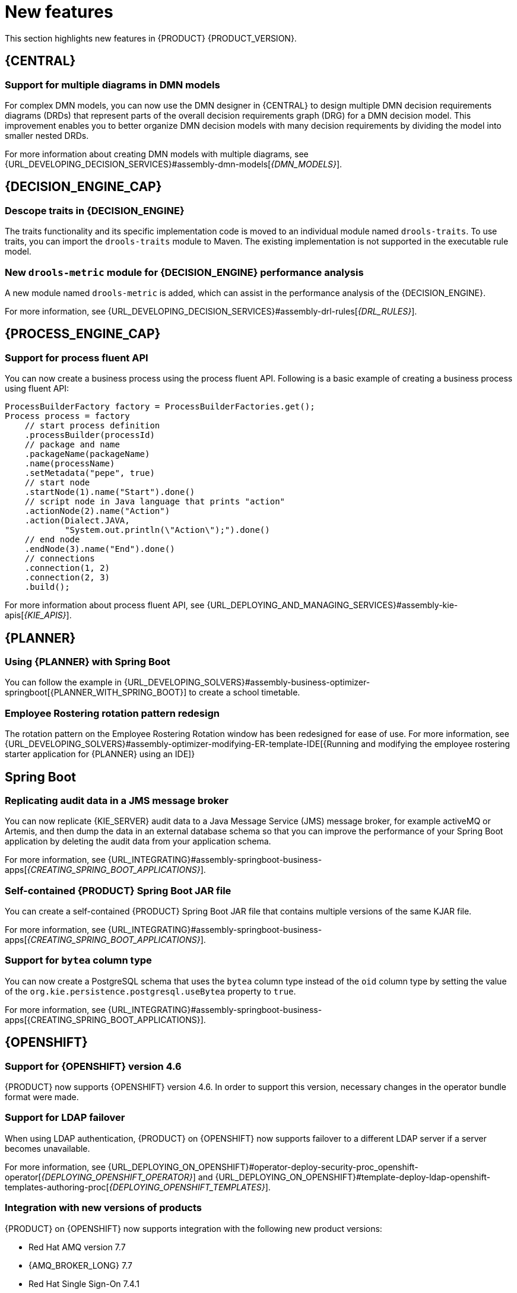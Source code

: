 [id='rn-whats-new-con']
= New features

This section highlights new features in {PRODUCT} {PRODUCT_VERSION}.

== {CENTRAL}

=== Support for multiple diagrams in DMN models

For complex DMN models, you can now use the DMN designer in {CENTRAL} to design multiple DMN decision requirements diagrams (DRDs) that represent parts of the overall decision requirements graph (DRG) for a DMN decision model. This improvement enables you to better organize DMN decision models with many decision requirements by dividing the model into smaller nested DRDs.

For more information about creating DMN models with multiple diagrams, see {URL_DEVELOPING_DECISION_SERVICES}#assembly-dmn-models[_{DMN_MODELS}_].

ifdef::PAM[]

=== Dashbuilder runtime
Dashbuilder runtime is a new add-on standalone web application and it is distributed as a `WAR` to run the dashboards on {EAP}. If you have access to dashbuilder runtime, you can explore the dashboards created in {CENTRAL}. The following list provides a summary of dashbuilder runtime updates:

* After creating dashboards using datasets and pages, you can export these dashboards from {CENTRAL} using custom export.
* You can import, access, and run the dashboards which are exported from {CENTRAL} in a dashbuilder runtime.
* Dashbuilder runtime accesses the {KIE_SERVER} REST API to run the queries from imported {KIE_SERVER} datasets.
* Dashbuilder runtime provides embedded capabilities which allow you to set a specific dashboard from an instance of dashbuilder runtime on your web applications.
* In Dashbuilder runtime, you can import multiple dashboards in a single dashbuilder runtime instance.
* You can now create and add external components which can be a part of the dashboard page.

=== Enhanced search capabilities
{PRODUCT} {ENTERPRISE_VERSION} provides enhanced search capabilities, including flexible search criteria for tasks, process instances, and cases. For more information, see {URL_DEVELOPING_PROCESS_SERVICES}#assembly-designing-and-building-cases[_{DESIGNING_CASES}_].

=== Ability to configure emails in the task notification
You can now directly add email addresses to send task notification emails.

=== Entando AppBuilder
Entando AppBuilder is now officially removed from the {PRODUCT} 7.9. {PRODUCT} will no longer include entitlements for Entando AppBuilder. The feature references and documentation will not be available from 7.9 release.

endif::PAM[]

ifdef::PAM[]

== Process Designer

=== Process designer updates
The following list provides a summary of process designer updates:
* Ability to add data objects in a process diagram
* Ability to add Kafka work item in a process diagram to send events to a Kafka topic
* Ability to double-click any diagram element to edit its name using the new inline text editor
* Ability to view highlighted syntax when writing a script in Java, JavaScript, and MVEL
* Ability to use multiple connections for a task or an event using `jbpm.enable.multi.con` system property

For more information, see {URL_DEVELOPING_PROCESS_SERVICES}#assembly-designing-business-processes[_{DESIGNING_BUSINESS_PROCESSES}_].

=== Support for link intermediate events

You can now use link events in the process designer to connect different parts of your process. The new link events include an intermediate throwing and catching link event. For more information, see {URL_DEVELOPING_PROCESS_SERVICES}#assembly-designing-business-processes[_{DESIGNING_BUSINESS_PROCESSES}_].

endif::PAM[]

== {DECISION_ENGINE_CAP}

=== Descope traits in {DECISION_ENGINE}

The traits functionality and its specific implementation code is moved to an individual module named `drools-traits`. To use traits, you can import the `drools-traits` module to Maven. The existing implementation is not supported in the executable rule model.

=== New `drools-metric` module for {DECISION_ENGINE} performance analysis

A new module named `drools-metric` is added, which can assist in the performance analysis of the {DECISION_ENGINE}.

For more information, see {URL_DEVELOPING_DECISION_SERVICES}#assembly-drl-rules[_{DRL_RULES}_].

== {PROCESS_ENGINE_CAP}

=== Support for process fluent API
You can now create a business process using the process fluent API. Following is a basic example of creating a business process using fluent API:

[source, java]
----
ProcessBuilderFactory factory = ProcessBuilderFactories.get();
Process process = factory
    // start process definition
    .processBuilder(processId)
    // package and name
    .packageName(packageName)
    .name(processName)
    .setMetadata("pepe", true)
    // start node
    .startNode(1).name("Start").done()
    // script node in Java language that prints "action"
    .actionNode(2).name("Action")
    .action(Dialect.JAVA,
            "System.out.println(\"Action\");").done()
    // end node
    .endNode(3).name("End").done()
    // connections
    .connection(1, 2)
    .connection(2, 3)
    .build();
----

For more information about process fluent API, see {URL_DEPLOYING_AND_MANAGING_SERVICES}#assembly-kie-apis[_{KIE_APIS}_].

== {PLANNER}

=== Using {PLANNER} with Spring Boot

You can follow the example in {URL_DEVELOPING_SOLVERS}#assembly-business-optimizer-springboot[{PLANNER_WITH_SPRING_BOOT}] to create a school timetable.

=== Employee Rostering rotation pattern redesign

The rotation pattern on the Employee Rostering Rotation window has been redesigned for ease of use. For more information, see {URL_DEVELOPING_SOLVERS}#assembly-optimizer-modifying-ER-template-IDE[{Running and modifying the employee rostering starter application for {PLANNER} using an IDE]}

== Spring Boot

=== Replicating audit data in a JMS message broker

You can now replicate {KIE_SERVER} audit data to a Java Message Service (JMS) message broker, for example activeMQ or Artemis, and then dump the data in an external database schema so that you can improve the performance of your Spring Boot application by deleting the audit data from your application schema.

For more information, see {URL_INTEGRATING}#assembly-springboot-business-apps[_{CREATING_SPRING_BOOT_APPLICATIONS}_].

=== Self-contained {PRODUCT} Spring Boot JAR file

You can create a self-contained {PRODUCT} Spring Boot JAR file that contains multiple versions of the same KJAR file.

For more information, see {URL_INTEGRATING}#assembly-springboot-business-apps[_{CREATING_SPRING_BOOT_APPLICATIONS}_].

=== Support for `bytea` column type

You can now create a PostgreSQL schema that uses the `bytea` column type instead of the `oid` column type by setting the value of the `org.kie.persistence.postgresql.useBytea` property to `true`.

For more information, see {URL_INTEGRATING}#assembly-springboot-business-apps[{CREATING_SPRING_BOOT_APPLICATIONS}].

== {OPENSHIFT}

=== Support for {OPENSHIFT} version 4.6

{PRODUCT} now supports {OPENSHIFT} version 4.6. In order to support this version, necessary changes in the operator bundle format were made.

=== Support for LDAP failover

When using LDAP authentication, {PRODUCT} on {OPENSHIFT} now supports failover to a different LDAP server if a server becomes unavailable.

For more information, see {URL_DEPLOYING_ON_OPENSHIFT}#operator-deploy-security-proc_openshift-operator[_{DEPLOYING_OPENSHIFT_OPERATOR}_] and {URL_DEPLOYING_ON_OPENSHIFT}#template-deploy-ldap-openshift-templates-authoring-proc[_{DEPLOYING_OPENSHIFT_TEMPLATES}_].

=== Integration with new versions of products

{PRODUCT} on {OPENSHIFT} now supports integration with the following new product versions:

* Red Hat AMQ version 7.7
* {AMQ_BROKER_LONG} 7.7
* Red Hat Single Sign-On 7.4.1
* {DATAGRID} {DATAGRID_VERSION}

ifdef::PAM[]

=== Support for a customized Smart Router image

{PRODUCT} on {OPENSHIFT} now supports customized Smart Router images. You can extend Smart Router to provide routing specific to the needs of your environment.

For more information, see {URL_DEPLOYING_ON_OPENSHIFT}#customimage-smartrouter-proc_openshift-operator[_{DEPLOYING_OPENSHIFT_OPERATOR}_].

=== Support for deploying an unmanaged {KIE_SERVER} on {OPENSHIFT} using the operator

You can now deploy {PRODUCT} on {OPENSHIFT} using the operator with a {KIE_SERVER} that is not managed by {CENTRAL} monitoring.

For more information, see {URL_DEPLOYING_ON_OPENSHIFT}#operator-deploy-central-proc_openshift-operator[_{DEPLOYING_OPENSHIFT_OPERATOR}_].

=== Logging level configuration for Smart Router

You can now configure the logging level for Smart Router when deploying {PRODUCT} on {OPENSHIFT}.

For more information, see {URL_DEPLOYING_ON_OPENSHIFT}#operator-deploy-smartrouter-proc_openshift-operator[_{DEPLOYING_OPENSHIFT_OPERATOR}_].

endif::PAM[]
